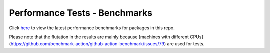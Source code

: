 Performance Tests - Benchmarks
==============================

Click `here <https://open-telemetry.github.io/opentelemetry-cpp/benchmarks/index.html>`_ to view the latest performance benchmarks for packages in this repo.

Please note that the flutation in the results are mainly because [machines with different CPUs](https://github.com/benchmark-action/github-action-benchmark/issues/79) are used for tests.
